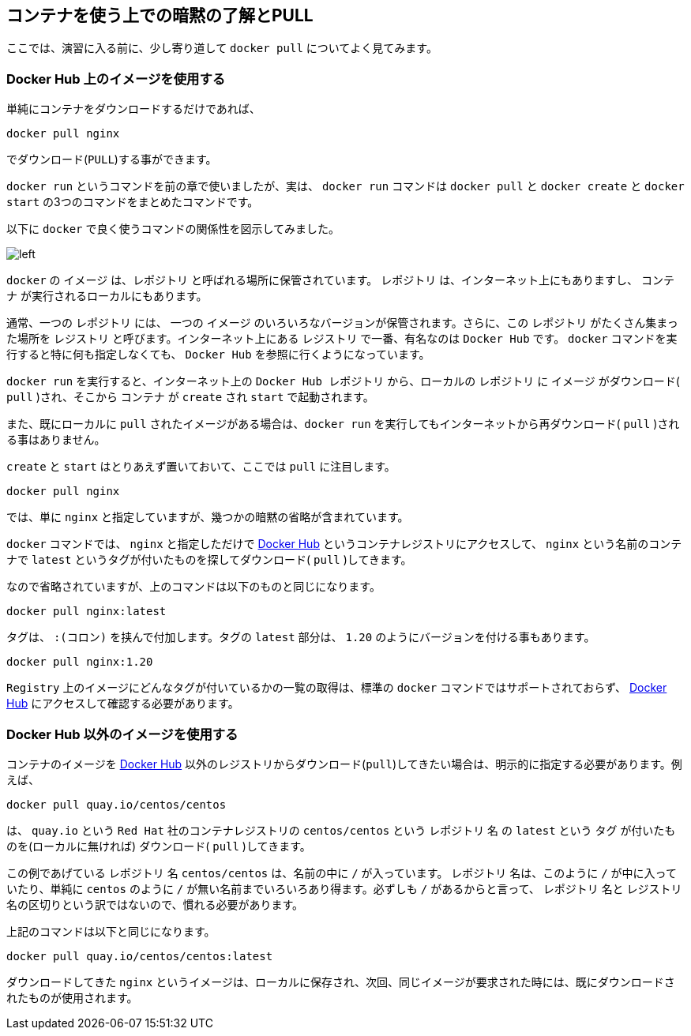 
== コンテナを使う上での暗黙の了解とPULL

ここでは、演習に入る前に、少し寄り道して `docker pull` についてよく見てみます。

=== Docker Hub 上のイメージを使用する

単純にコンテナをダウンロードするだけであれば、

```
docker pull nginx
```

でダウンロード(`PULL`)する事ができます。

`docker run` というコマンドを前の章で使いましたが、実は、 `docker run` コマンドは `docker pull` と `docker create` と `docker start` の3つのコマンドをまとめたコマンドです。

以下に `docker` で良く使うコマンドの関係性を図示してみました。

image::images/2-1-dockerhub.png[left]

`docker` の `イメージ` は、`レポジトリ` と呼ばれる場所に保管されています。 `レポジトリ` は、インターネット上にもありますし、 `コンテナ` が実行されるローカルにもあります。

通常、一つの `レポジトリ` には、 一つの `イメージ` のいろいろなバージョンが保管されます。さらに、この `レポジトリ` がたくさん集まった場所を `レジストリ` と呼びます。インターネット上にある `レジストリ` で一番、有名なのは `Docker Hub` です。 `docker` コマンドを実行すると特に何も指定しなくても、 `Docker Hub` を参照に行くようになっています。

`docker run` を実行すると、インターネット上の `Docker Hub レポジトリ` から、ローカルの `レポジトリ` に `イメージ` がダウンロード( `pull` )され、そこから `コンテナ` が `create` され `start` で起動されます。

また、既にローカルに `pull` されたイメージがある場合は、`docker run` を実行してもインターネットから再ダウンロード( `pull` )される事はありません。

`create` と `start` はとりあえず置いておいて、ここでは `pull` に注目します。


```
docker pull nginx
```


では、単に `nginx` と指定していますが、幾つかの暗黙の省略が含まれています。

`docker` コマンドでは、 `nginx` と指定しただけで https://hub.docker.com[Docker Hub^] というコンテナレジストリにアクセスして、 `nginx` という名前のコンテナで `latest` というタグが付いたものを探してダウンロード( `pull` )してきます。

なので省略されていますが、上のコマンドは以下のものと同じになります。

```
docker pull nginx:latest
```

タグは、 `:(コロン)` を挟んで付加します。タグの `latest` 部分は、 `1.20` のようにバージョンを付ける事もあります。

```
docker pull nginx:1.20
```

`Registry` 上のイメージにどんなタグが付いているかの一覧の取得は、標準の `docker` コマンドではサポートされておらず、 https://registry.hub.docker.com/_/nginx?tab=tags[Docker Hub^] にアクセスして確認する必要があります。


=== Docker Hub 以外のイメージを使用する

コンテナのイメージを  https://hub.docker.com[Docker Hub^] 以外のレジストリからダウンロード(`pull`)してきたい場合は、明示的に指定する必要があります。例えば、

```
docker pull quay.io/centos/centos
```

は、 `quay.io` という `Red Hat` 社のコンテナレジストリの `centos/centos` という `レポジトリ` 名 の `latest` という `タグ` が付いたものを(ローカルに無ければ) ダウンロード( `pull` )してきます。

この例であげている `レポジトリ` 名 `centos/centos` は、名前の中に `/` が入っています。 `レポジトリ` 名は、このように `/` が中に入っていたり、単純に `centos` のように `/` が無い名前までいろいろあり得ます。必ずしも `/` があるからと言って、 `レポジトリ` 名と `レジストリ` 名の区切りという訳ではないので、慣れる必要があります。

上記のコマンドは以下と同じになります。

```
docker pull quay.io/centos/centos:latest
```

ダウンロードしてきた `nginx` というイメージは、ローカルに保存され、次回、同じイメージが要求された時には、既にダウンロードされたものが使用されます。
